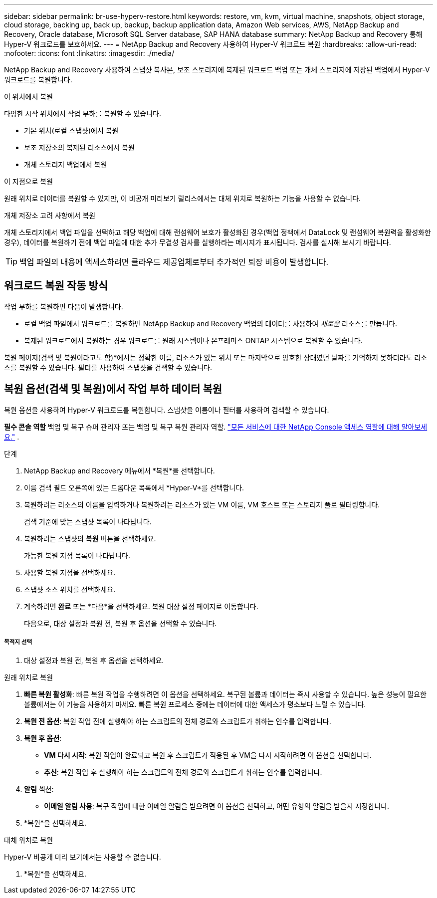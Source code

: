 ---
sidebar: sidebar 
permalink: br-use-hyperv-restore.html 
keywords: restore, vm, kvm, virtual machine, snapshots, object storage, cloud storage, backing up, back up, backup, backup application data, Amazon Web services, AWS, NetApp Backup and Recovery, Oracle database, Microsoft SQL Server database, SAP HANA database 
summary: NetApp Backup and Recovery 통해 Hyper-V 워크로드를 보호하세요. 
---
= NetApp Backup and Recovery 사용하여 Hyper-V 워크로드 복원
:hardbreaks:
:allow-uri-read: 
:nofooter: 
:icons: font
:linkattrs: 
:imagesdir: ./media/


[role="lead"]
NetApp Backup and Recovery 사용하여 스냅샷 복사본, 보조 스토리지에 복제된 워크로드 백업 또는 개체 스토리지에 저장된 백업에서 Hyper-V 워크로드를 복원합니다.

.이 위치에서 복원
다양한 시작 위치에서 작업 부하를 복원할 수 있습니다.

* 기본 위치(로컬 스냅샷)에서 복원
* 보조 저장소의 복제된 리소스에서 복원
* 개체 스토리지 백업에서 복원


.이 지점으로 복원
원래 위치로 데이터를 복원할 수 있지만, 이 비공개 미리보기 릴리스에서는 대체 위치로 복원하는 기능을 사용할 수 없습니다.

.개체 저장소 고려 사항에서 복원
개체 스토리지에서 백업 파일을 선택하고 해당 백업에 대해 랜섬웨어 보호가 활성화된 경우(백업 정책에서 DataLock 및 랜섬웨어 복원력을 활성화한 경우), 데이터를 복원하기 전에 백업 파일에 대한 추가 무결성 검사를 실행하라는 메시지가 표시됩니다.  검사를 실시해 보시기 바랍니다.


TIP: 백업 파일의 내용에 액세스하려면 클라우드 제공업체로부터 추가적인 퇴장 비용이 발생합니다.



== 워크로드 복원 작동 방식

작업 부하를 복원하면 다음이 발생합니다.

* 로컬 백업 파일에서 워크로드를 복원하면 NetApp Backup and Recovery 백업의 데이터를 사용하여 _새로운_ 리소스를 만듭니다.
* 복제된 워크로드에서 복원하는 경우 워크로드를 원래 시스템이나 온프레미스 ONTAP 시스템으로 복원할 수 있습니다.


복원 페이지(검색 및 복원이라고도 함)*에서는 정확한 이름, 리소스가 있는 위치 또는 마지막으로 양호한 상태였던 날짜를 기억하지 못하더라도 리소스를 복원할 수 있습니다. 필터를 사용하여 스냅샷을 검색할 수 있습니다.



== 복원 옵션(검색 및 복원)에서 작업 부하 데이터 복원

복원 옵션을 사용하여 Hyper-V 워크로드를 복원합니다. 스냅샷을 이름이나 필터를 사용하여 검색할 수 있습니다.

*필수 콘솔 역할* 백업 및 복구 슈퍼 관리자 또는 백업 및 복구 복원 관리자 역할. https://docs.netapp.com/us-en/console-setup-admin/reference-iam-predefined-roles.html["모든 서비스에 대한 NetApp Console 액세스 역할에 대해 알아보세요."^] .

.단계
. NetApp Backup and Recovery 메뉴에서 *복원*을 선택합니다.
. 이름 검색 필드 오른쪽에 있는 드롭다운 목록에서 *Hyper-V*를 선택합니다.
. 복원하려는 리소스의 이름을 입력하거나 복원하려는 리소스가 있는 VM 이름, VM 호스트 또는 스토리지 풀로 필터링합니다.
+
검색 기준에 맞는 스냅샷 목록이 나타납니다.

. 복원하려는 스냅샷의 *복원* 버튼을 선택하세요.
+
가능한 복원 지점 목록이 나타납니다.

. 사용할 복원 지점을 선택하세요.
. 스냅샷 소스 위치를 선택하세요.
. 계속하려면 *완료* 또는 *다음*을 선택하세요. 복원 대상 설정 페이지로 이동합니다.
+
다음으로, 대상 설정과 복원 전, 복원 후 옵션을 선택할 수 있습니다.



[discrete]
===== 목적지 선택

. 대상 설정과 복원 전, 복원 후 옵션을 선택하세요.


[role="tabbed-block"]
====
.원래 위치로 복원
--
. *빠른 복원 활성화*: 빠른 복원 작업을 수행하려면 이 옵션을 선택하세요. 복구된 볼륨과 데이터는 즉시 사용할 수 있습니다. 높은 성능이 필요한 볼륨에서는 이 기능을 사용하지 마세요. 빠른 복원 프로세스 중에는 데이터에 대한 액세스가 평소보다 느릴 수 있습니다.
. *복원 전 옵션*: 복원 작업 전에 실행해야 하는 스크립트의 전체 경로와 스크립트가 취하는 인수를 입력합니다.
. *복원 후 옵션*:
+
** *VM 다시 시작*: 복원 작업이 완료되고 복원 후 스크립트가 적용된 후 VM을 다시 시작하려면 이 옵션을 선택합니다.
** *추신*: 복원 작업 후 실행해야 하는 스크립트의 전체 경로와 스크립트가 취하는 인수를 입력합니다.


. *알림* 섹션:
+
** *이메일 알림 사용*: 복구 작업에 대한 이메일 알림을 받으려면 이 옵션을 선택하고, 어떤 유형의 알림을 받을지 지정합니다.


. *복원*을 선택하세요.


--
.대체 위치로 복원
--
Hyper-V 비공개 미리 보기에서는 사용할 수 없습니다.

. *복원*을 선택하세요.


--
====
ifdef::aws[]

endif::aws[]

ifdef::azure[]

endif::azure[]

ifdef::gcp[]

endif::gcp[]

ifdef::aws[]

endif::aws[]

ifdef::azure[]

endif::azure[]

ifdef::gcp[]

endif::gcp[]
